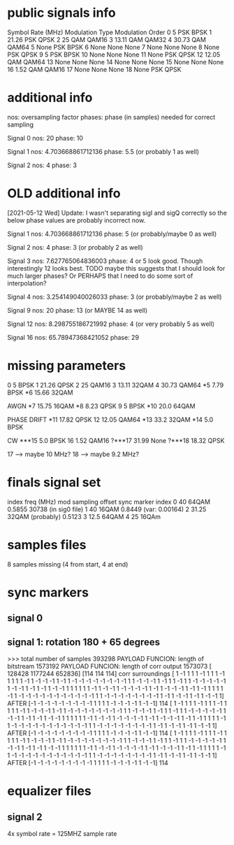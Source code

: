 * public signals info
   Symbol Rate (MHz) Modulation Type Modulation Order
0                  5             PSK             BPSK
1              21.26             PSK             QPSK
2                 25             QAM            QAM16
3              13.11             QAM            QAM32
4              30.73             QAM            QAM64
5               None             PSK             BPSK
6               None            None             None
7               None            None             None
8               None             PSK             QPSK
9                  5             PSK             BPSK
10              None            None             None
11              None             PSK             QPSK
12             12.05             QAM            QAM64
13              None            None             None
14              None            None             None
15              None            None             None
16              1.52             QAM            QAM16
17              None            None             None
18              None             PSK             QPSK

* additional info
nos: oversampling factor
phases: phase (in samples) needed for correct sampling

Signal 0
nos: 20
phase: 10

Signal 1
nos: 4.703668861712136
phase: 5.5 (or probably 1 as well)

Signal 2
nos: 4
phase: 3

* OLD additional info
[2021-05-12 Wed] Update: I wasn't separating sigI and sigQ correctly so the below phase values are probably incorrect now.

Signal 1
nos: 4.703668861712136
phase: 5 (or probably/maybe 0 as well)

Signal 2
nos: 4
phase: 3 (or probably 2 as well)

Signal 3
nos: 7.627765064836003
phase: 4 or 5 look good. Though interestingly 12 looks best.
TODO maybe this suggests that I should look for much larger phases?
Or PERHAPS that I need to do some sort of interpolation?

Signal 4
nos: 3.254149040026033
phase: 3 (or probably/maybe 2 as well)

Signal 9
nos: 20
phase: 13 (or MAYBE 14 as well)

Signal 12
nos: 8.298755186721992
phase: 4 (or very probably 5 as well)

Signal 16
nos: 65.78947368421052
phase: 29
* missing parameters
0                  5          BPSK
1              21.26          QPSK
2                 25         QAM16
3              13.11         32QAM
4              30.73         QAM64
*5               7.79         BPSK
*6              15.66        32QAM

AWGN
*7              15.75        16QAM
*8               8.23         QPSK
9                   5         BPSK
*10              20.0        64QAM

PHASE DRIFT
*11             17.82         QPSK
12              12.05         QAM64
*13              33.2         32QAM
*14               5.0         BPSK

CW
***15             5.0         BPSK
16               1.52        QAM16
?***17           31.99         None
?***18           18.32        QPSK

17 --> maybe 10 MHz?
18 --> maybe 9.2 MHz?
* finals signal set
index        freq (MHz)     mod                   sampling offset           sync marker index
0            40             64QAM                 0.5855                    30738 (in sig0 file)
1            40             16QAM                 0.8449 (var: 0.00164)
2            31.25          32QAM (probably)      0.5123
3            12.5           64QAM
4            25             16QAm
* samples files
8 samples missing (4 from start, 4 at end)
* sync markers
** signal 0
** signal 1: rotation 180 + 65 degrees
>>> total number of samples 393298
PAYLOAD FUNCION:  length of bitstream 1573192
PAYLOAD FUNCION:  length of corr output 1573073
[ 128428 1177244  652836]
[114 114 114]
corr surroundings
[ 1 -1  1  1  1 -1  1  1  1 -1  1  1  1  1 -1  1 -1 -1 -1  1 -1  1 -1 -1
 -1 -1 -1 -1 -1 -1  1  1 -1 -1 -1  1 -1  1  1 -1  1  1 -1 -1 -1 -1 -1  1
 -1 -1  1 -1  1 -1  1 -1 -1  1  1  1  1  1  1 -1  1 -1 -1  1 -1 -1 -1 -1
  1 -1  1 -1 -1 -1  1 -1  1 -1  1  1  1  1 -1  1 -1 -1 -1 -1 -1 -1 -1 -1
 -1 -1 -1  1  1 -1 -1 -1 -1 -1 -1 -1 -1  1 -1  1 -1 -1  1 -1  1 -1 -1  1]
AFTER
[-1 -1 -1 -1 -1 -1 -1 -1 -1  1  1  1  1 -1 -1 -1 -1  1 -1 -1]
114
[ 1 -1  1  1  1 -1  1  1  1 -1  1  1  1  1 -1  1 -1 -1 -1  1 -1  1 -1 -1
 -1 -1 -1 -1 -1 -1  1  1 -1 -1 -1  1 -1  1  1 -1  1  1 -1 -1 -1 -1 -1  1
 -1 -1  1 -1  1 -1  1 -1 -1  1  1  1  1  1  1 -1  1 -1 -1  1 -1 -1 -1 -1
  1 -1  1 -1 -1 -1  1 -1  1 -1  1  1  1  1 -1  1 -1 -1 -1 -1 -1 -1 -1 -1
 -1 -1 -1  1  1 -1 -1 -1 -1 -1 -1 -1 -1  1 -1  1 -1 -1  1 -1  1 -1 -1  1]
AFTER
[-1 -1 -1 -1 -1 -1 -1 -1 -1  1  1  1  1 -1 -1 -1 -1  1 -1 -1]
114
[ 1 -1  1  1  1 -1  1  1  1 -1  1  1  1  1 -1  1 -1 -1 -1  1 -1  1 -1 -1
 -1 -1 -1 -1 -1 -1  1  1 -1 -1 -1  1 -1  1  1 -1  1  1 -1 -1 -1 -1 -1  1
 -1 -1  1 -1  1 -1  1 -1 -1  1  1  1  1  1  1 -1  1 -1 -1  1 -1 -1 -1 -1
  1 -1  1 -1 -1 -1  1 -1  1 -1  1  1  1  1 -1  1 -1 -1 -1 -1 -1 -1 -1 -1
 -1 -1 -1  1  1 -1 -1 -1 -1 -1 -1 -1 -1  1 -1  1 -1 -1  1 -1  1 -1 -1  1]
AFTER
[-1 -1 -1 -1 -1 -1 -1 -1 -1  1  1  1  1 -1 -1 -1 -1  1 -1 -1]
114
* equalizer files
** signal 2
4x symbol rate = 125MHZ sample rate
